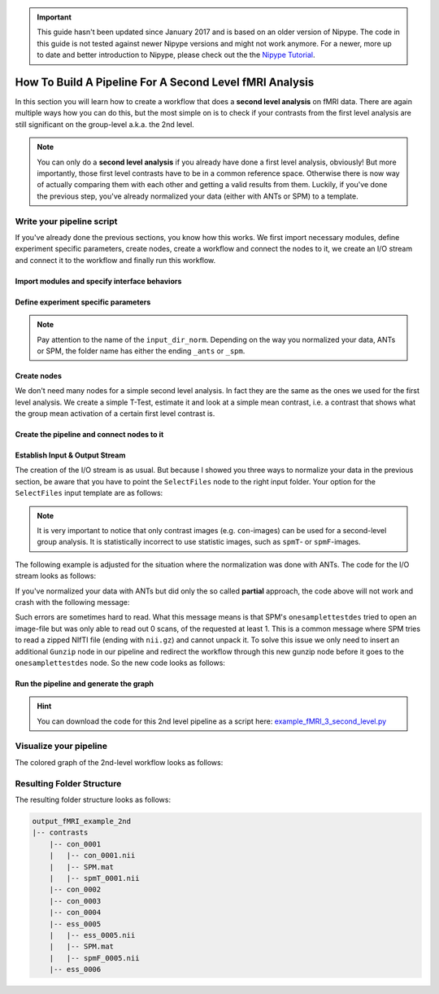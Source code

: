 .. important::

    This guide hasn't been updated since January 2017 and is based on an older version of Nipype. The code in this guide is not tested against newer Nipype versions and might not work anymore. For a newer, more up to date and better introduction to Nipype, please check out the the `Nipype Tutorial <https://miykael.github.io/nipype_tutorial/>`_.

========================================================
How To Build A Pipeline For A Second Level fMRI Analysis
========================================================

In this section you will learn how to create a workflow that does a **second level analysis** on fMRI data. There are again multiple ways how you can do this, but the most simple on is to check if your contrasts from the first level analysis are still significant on the group-level a.k.a. the 2nd level.

.. note::

   You can only do a **second level analysis** if you already have done a first level analysis, obviously! But more importantly, those first level contrasts have to be in a common reference space. Otherwise there is now way of actually comparing them with each other and getting a valid results from them. Luckily, if you've done the previous step, you've already normalized your data (either with ANTs or SPM) to a template.


Write your pipeline script
==========================

If you've already done the previous sections, you know how this works. We first import necessary modules, define experiment specific parameters, create nodes, create a workflow and connect the nodes to it, we create an I/O stream and connect it to the workflow and finally run this workflow.


Import modules and specify interface behaviors
~~~~~~~~~~~~~~~~~~~~~~~~~~~~~~~~~~~~~~~~~~~~~~

.. code-block:: py
   :linenos:

   from os.path import join as opj
   from nipype.interfaces.io import SelectFiles, DataSink
   from nipype.interfaces.spm import (OneSampleTTestDesign, EstimateModel,
                                      EstimateContrast, Threshold)
   from nipype.interfaces.utility import IdentityInterface
   from nipype.pipeline.engine import Workflow, Node

   # Specification to MATLAB
   from nipype.interfaces.matlab import MatlabCommand
   MatlabCommand.set_default_paths('/usr/local/MATLAB/R2014a/toolbox/spm12')
   MatlabCommand.set_default_matlab_cmd("matlab -nodesktop -nosplash")


Define experiment specific parameters
~~~~~~~~~~~~~~~~~~~~~~~~~~~~~~~~~~~~~

.. code-block:: py
   :linenos:

   experiment_dir = '~/nipype_tutorial'            # location of experiment folder
   output_dir = 'output_fMRI_example_2nd_ants'     # name of 2nd-level output folder
   input_dir_norm = 'output_fMRI_example_norm_ants'# name of norm output folder
   working_dir = 'workingdir_fMRI_example_2nd_ants'# name of working directory
   subject_list = ['sub001', 'sub002', 'sub003',
                   'sub004', 'sub005', 'sub006',
                   'sub007', 'sub008', 'sub009',
                   'sub010']                       # list of subject identifiers
   contrast_list = ['con_0001', 'con_0002', 'con_0003',
                    'con_0004', 'ess_0005', 'ess_0006'] # list of contrast identifiers

.. note::
   Pay attention to the name of the ``input_dir_norm``. Depending on the way you normalized your data, ANTs or SPM, the folder name has either the ending ``_ants`` or ``_spm``.



Create nodes
~~~~~~~~~~~~

We don't need many nodes for a simple second level analysis. In fact they are the same as the ones we used for the first level analysis. We create a simple T-Test, estimate it and look at a simple mean contrast, i.e. a contrast that shows what the group mean activation of a certain first level contrast is.

.. code-block:: py
   :linenos:

   # One Sample T-Test Design - creates one sample T-Test Design
   onesamplettestdes = Node(OneSampleTTestDesign(),
                            name="onesampttestdes")

   # EstimateModel - estimate the parameters of the model
   level2estimate = Node(EstimateModel(estimation_method={'Classical': 1}),
                         name="level2estimate")

   # EstimateContrast - estimates simple group contrast
   level2conestimate = Node(EstimateContrast(group_contrast=True),
                            name="level2conestimate")
   cont1 = ['Group', 'T', ['mean'], [1]]
   level2conestimate.inputs.contrasts = [cont1]


Create the pipeline and connect nodes to it
~~~~~~~~~~~~~~~~~~~~~~~~~~~~~~~~~~~~~~~~~~~

.. code-block:: py
   :linenos:


   # Specify 2nd-Level Analysis Workflow & Connect Nodes
   l2analysis = Workflow(name='l2analysis')
   l2analysis.base_dir = opj(experiment_dir, working_dir)

   # Connect up the 2nd-level analysis components
   l2analysis.connect([(onesamplettestdes, level2estimate, [('spm_mat_file',
                                                             'spm_mat_file')] ),
                       (level2estimate, level2conestimate, [('spm_mat_file',
                                                             'spm_mat_file'),
                                                            ('beta_images',
                                                             'beta_images'),
                                                            ('residual_image',
                                                             'residual_image')]),
                       ])


Establish Input & Output Stream
~~~~~~~~~~~~~~~~~~~~~~~~~~~~~~~

The creation of the I/O stream is as usual. But because I showed you three ways to normalize your data in the previous section, be aware that you have to point the ``SelectFiles`` node to the right input folder. Your option for the ``SelectFiles`` input template are as follows:

.. code-block:: py
   :linenos:

   # contrast template for ANTs normalization (complete)
   con_file = opj(input_dir_norm, 'warp_complete', 'sub*', 'warpall*',
                  '{contrast_id}_trans.nii')

   # contrast template for ANTs normalization (partial)
   con_file = opj(input_dir_norm, 'warp_partial', 'sub*', 'apply2con*',
                  '{contrast_id}_out_trans.nii.gz')

   # contrast template for SPM normalization
   con_file = opj(input_dir_norm, 'normalized', 'sub*',
                  '*{contrast_id}_out.nii')


.. note::
   It is very important to notice that only contrast images (e.g. ``con``-images) can be used for a second-level group analysis. It is statistically incorrect to use statistic images, such as ``spmT``- or ``spmF``-images.


The following example is adjusted for the situation where the normalization was done with ANTs. The code for the I/O stream looks as follows:

.. code-block:: py
   :linenos:

   # Infosource - a function free node to iterate over the list of subject names
   infosource = Node(IdentityInterface(fields=['contrast_id']),
                     name="infosource")
   infosource.iterables = [('contrast_id', contrast_list)]

   # SelectFiles - to grab the data (alternative to DataGrabber)
   con_file = opj(input_dir_norm, 'warp_complete', 'sub*', 'warpall*',
                  '{contrast_id}_trans.nii')
   templates = {'cons': con_file}

   selectfiles = Node(SelectFiles(templates,
                                  base_directory=experiment_dir),
                      name="selectfiles")

   # Datasink - creates output folder for important outputs
   datasink = Node(DataSink(base_directory=experiment_dir,
                            container=output_dir),
                   name="datasink")

   # Use the following DataSink output substitutions
   substitutions = [('_contrast_id_', '')]
   datasink.inputs.substitutions = substitutions

   # Connect SelectFiles and DataSink to the workflow
   l2analysis.connect([(infosource, selectfiles, [('contrast_id',
                                                   'contrast_id')]),
                       (selectfiles, onesamplettestdes, [('cons', 'in_files')]),
                       (level2conestimate, datasink, [('spm_mat_file',
                                                       'contrasts.@spm_mat'),
                                                      ('spmT_images',
                                                       'contrasts.@T'),
                                                      ('con_images',
                                                       'contrasts.@con')]),
                       ])


If you've normalized your data with ANTs but did only the so called **partial** approach, the code above will not work and crash with the following message:

.. code-block:: matlab
   :linenos:

   Item 'Scans', field 'val': Number of matching files (0) less than required (1).

   Standard error:
   MATLAB code threw an exception:
   ...
   Name:pyscript_onesamplettestdesign
   ...
   Interface OneSampleTTestDesign failed to run.


Such errors are sometimes hard to read. What this message means is that SPM's ``onesamplettestdes`` tried to open an image-file but was only able to read out 0 scans, of the requested at least 1. This is a common message where SPM tries to read a zipped NIfTI file (ending with ``nii.gz``) and cannot unpack it. To solve this issue we only need to insert an additional ``Gunzip`` node in our pipeline and redirect the workflow through this new gunzip node before it goes to the ``onesamplettestdes`` node. So the new code looks as follows:

.. code-block:: py
   :linenos:

   # Gunzip - unzip the contrast image
   from nipype.algorithms.misc import Gunzip
   from nipype.pipeline.engine import MapNode
   gunzip_con = MapNode(Gunzip(), name="gunzip_con",
                        iterfield=['in_file'])

   # Connect SelectFiles and DataSink to the workflow
   l2analysis.connect([(infosource, selectfiles, [('contrast_id',
                                                   'contrast_id')]),
                       (selectfiles, gunzip_con, [('cons', 'in_file')]),
                       (gunzip_con, onesamplettestdes, [('out_file',
                                                         'in_files')]),
                       (level2conestimate, datasink, [('spm_mat_file',
                                                       'contrasts.@spm_mat'),
                                                      ('spmT_images',
                                                       'contrasts.@T'),
                                                      ('con_images',
                                                       'contrasts.@con')]),
                       ])


Run the pipeline and generate the graph
~~~~~~~~~~~~~~~~~~~~~~~~~~~~~~~~~~~~~~~

.. code-block:: py
   :linenos:

   l2analysis.write_graph(graph2use='colored')
   l2analysis.run('MultiProc', plugin_args={'n_procs': 8})


.. hint::

   You can download the code for this 2nd level pipeline as a script here: `example_fMRI_3_second_level.py <https://github.com/miykael/nipype-beginner-s-guide/blob/master/scripts/example_fMRI_3_second_level.py>`_


Visualize your pipeline
=======================

The colored graph of the 2nd-level workflow looks as follows:

.. only:: html

    .. image:: images/2nd_level_colored.png
       :width: 200pt
       :align: center

.. only:: latex

    .. image:: images/2nd_level_colored.png
       :width: 125pt
       :align: center




Resulting Folder Structure
==========================

The resulting folder structure looks as follows:

.. code-block:: sh

    output_fMRI_example_2nd
    |-- contrasts
        |-- con_0001
        |   |-- con_0001.nii
        |   |-- SPM.mat
        |   |-- spmT_0001.nii
        |-- con_0002
        |-- con_0003
        |-- con_0004
        |-- ess_0005
        |   |-- ess_0005.nii
        |   |-- SPM.mat
        |   |-- spmF_0005.nii
        |-- ess_0006
